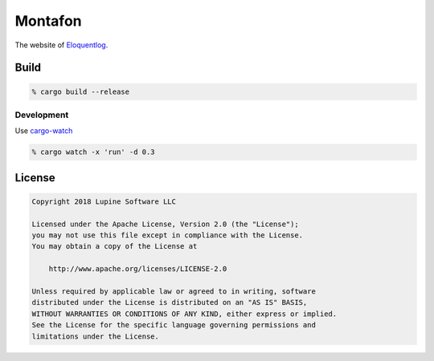Montafon
========

The website of Eloquentlog_.


Build
-----

.. code:: zsh

    % cargo build --release


Development
~~~~~

Use cargo-watch_

.. code:: zsh

    % cargo watch -x 'run' -d 0.3


License
-------


.. code:: text

   Copyright 2018 Lupine Software LLC

   Licensed under the Apache License, Version 2.0 (the "License");
   you may not use this file except in compliance with the License.
   You may obtain a copy of the License at

       http://www.apache.org/licenses/LICENSE-2.0

   Unless required by applicable law or agreed to in writing, software
   distributed under the License is distributed on an "AS IS" BASIS,
   WITHOUT WARRANTIES OR CONDITIONS OF ANY KIND, either express or implied.
   See the License for the specific language governing permissions and
   limitations under the License.



.. _Eloquentlog: http://eloquentlog.com/
.. _cargo-watch: https://github.com/passcod/cargo-watch

